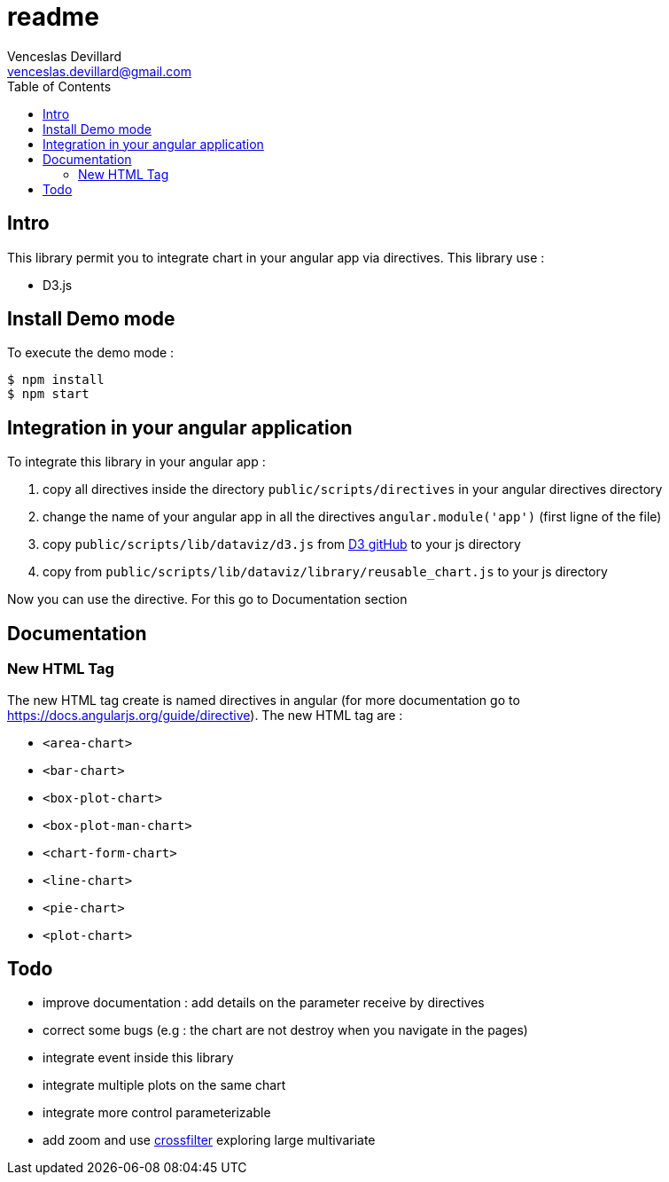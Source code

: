 = readme
Venceslas Devillard <venceslas.devillard@gmail.com>
:toc:
:icons: font

== Intro

This library permit you to integrate chart in your angular app via directives.
This library use :

- D3.js 

== Install Demo mode

To execute the demo mode :
[source]
----
$ npm install
$ npm start
----

== Integration in your angular application

To integrate this library in your angular app :

. copy all directives inside the directory `public/scripts/directives` in your angular directives directory
. change the name of your angular app in all the directives `angular.module('app')` (first ligne of the file)
. copy `public/scripts/lib/dataviz/d3.js` from https://github.com/mbostock/d3[D3 gitHub] to your js directory
. copy from `public/scripts/lib/dataviz/library/reusable_chart.js` to your js directory

Now you can use the directive. For this go to Documentation section

== Documentation

=== New HTML Tag

The new HTML tag create is named directives in angular (for more documentation go to https://docs.angularjs.org/guide/directive).
The new HTML tag are :

- `<area-chart>`
- `<bar-chart>`
- `<box-plot-chart>`
- `<box-plot-man-chart>`
- `<chart-form-chart>`
- `<line-chart>`
- `<pie-chart>`
- `<plot-chart>`

== Todo

- improve documentation : add details on the parameter receive by directives
- correct some bugs (e.g : the chart are not destroy when you navigate in the pages)
- integrate event inside this library
- integrate multiple plots on the same chart
- integrate more control parameterizable
- add zoom and use http://square.github.io/crossfilter/[crossfilter] exploring large multivariate
